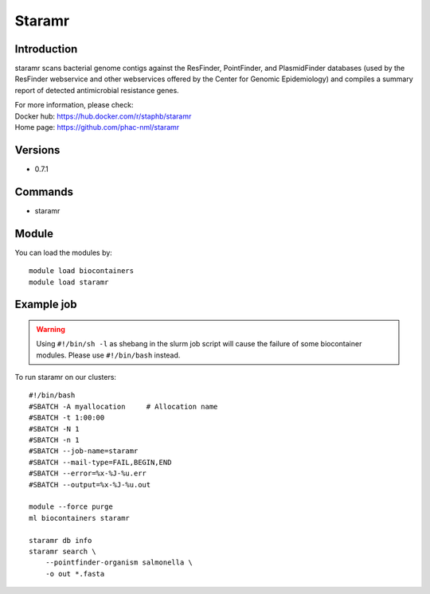 .. _backbone-label:

Staramr
==============================

Introduction
~~~~~~~~
staramr scans bacterial genome contigs against the ResFinder, PointFinder, and PlasmidFinder databases (used by the ResFinder webservice and other webservices offered by the Center for Genomic Epidemiology) and compiles a summary report of detected antimicrobial resistance genes.


| For more information, please check:
| Docker hub: https://hub.docker.com/r/staphb/staramr 
| Home page: https://github.com/phac-nml/staramr

Versions
~~~~~~~~
- 0.7.1

Commands
~~~~~~~
- staramr

Module
~~~~~~~~
You can load the modules by::

    module load biocontainers
    module load staramr

Example job
~~~~~
.. warning::
    Using ``#!/bin/sh -l`` as shebang in the slurm job script will cause the failure of some biocontainer modules. Please use ``#!/bin/bash`` instead.

To run staramr on our clusters::

    #!/bin/bash
    #SBATCH -A myallocation     # Allocation name
    #SBATCH -t 1:00:00
    #SBATCH -N 1
    #SBATCH -n 1
    #SBATCH --job-name=staramr
    #SBATCH --mail-type=FAIL,BEGIN,END
    #SBATCH --error=%x-%J-%u.err
    #SBATCH --output=%x-%J-%u.out

    module --force purge
    ml biocontainers staramr

    staramr db info
    staramr search \ 
        --pointfinder-organism salmonella \
        -o out *.fasta
